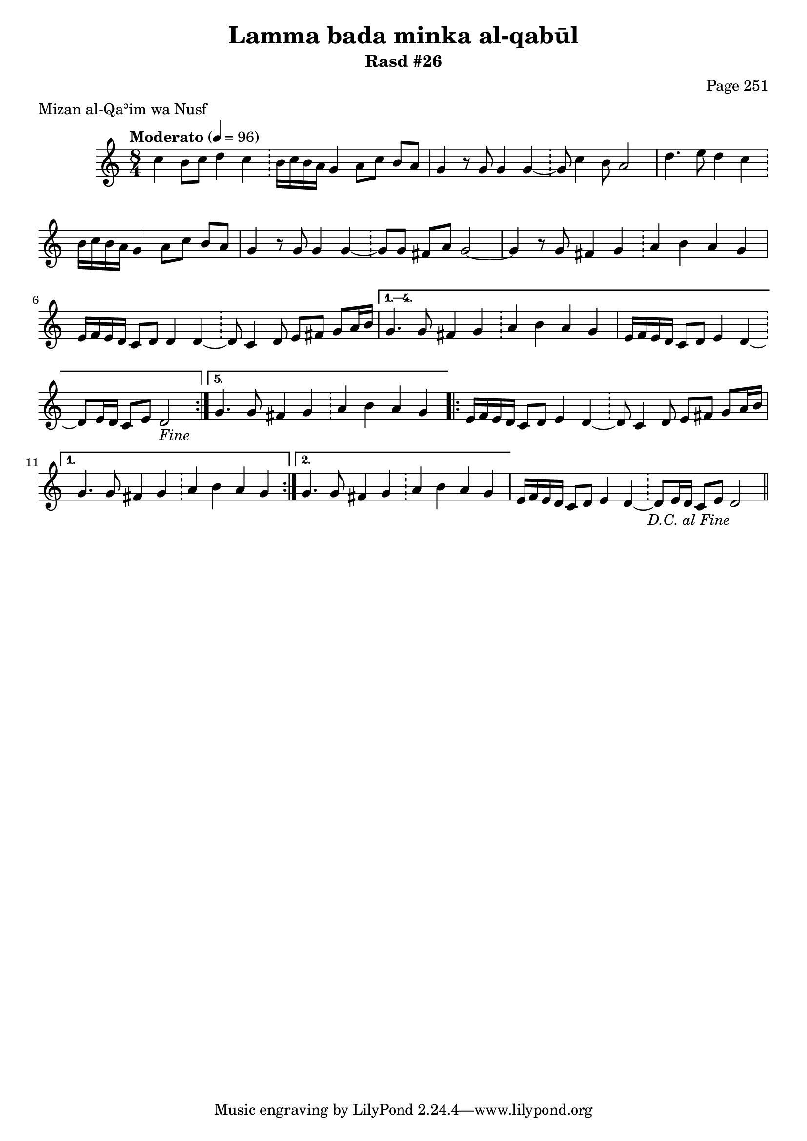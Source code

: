 \version "2.18.2"

\header {
	title = "Lamma bada minka al-qabūl"
	subtitle = "Rasd #26"
	composer = "Page 251"
	meter = "Mizan al-Qaʾim wa Nusf"
}

% VARIABLES

db = \bar "!"
dc = \markup { \right-align { \italic { "D.C. al Fine" } } }
ds = \markup { \right-align { \italic { "D.S. al Fine" } } }
fine = \markup { \italic { "Fine" } }
incomplete = \markup { \right-align "Incomplete: missing pages in scan. Following number is likely also missing" }
continue = \markup { \right-align "Continue..." }
segno = \markup { \musicglyph #"scripts.segno" }
coda = \markup { \musicglyph #"scripts.coda" }
error = \markup { { "Wrong number of beats in score" } }

% TRANSCRIPTION

\relative d' {
	\clef "treble"
	\key c \major
	\time 8/4
		\set Timing.beamExceptions = #'()
		\set Timing.baseMoment = #(ly:make-moment 1/4)
		\set Timing.beatStructure = #'(1 1 1 1 1 1 1 1)
	\tempo "Moderato" 4 = 96

	\repeat volta 5 {

		c'4 b8 c d4 c \db b16 c b a g4 a8 c b a |
		g4 r8 g g4 g~ \db g8 c4 b8 a2 |
		d4. e8 d4 c \db b16 c b a g4 a8 c b a |
		g4 r8 g g4 g~ \db g8 g fis a g2~ |
		g4 r8 g fis4 g \db a b a g |
		e16 f e d c8 d d4 d~ \db d8 c4 d8 e fis g a16 b |

	}

	\alternative {
		{
			g4. g8 fis4 g \db a b a g |
			e16 f e d c8 d e4 d~ \db d8 e16 d c8 e d2-\fine |
		}
		{
			g4. g8 fis4 g \db a b a g |
		}
	}

	\repeat volta 2 {

		e16 f e d c8 d e4 d~ \db d8 c4 d8 e fis g a16 b |

	}

	\alternative {
		{
			g4. g8 fis4 g \db a b a g |
		}
		{
			g4. g8 fis4 g \db a b a g |
		}
	}

	e16 f e d c8 d e4 d~ \db d8 e16 d c8 e d2-\dc \bar "||"

}
